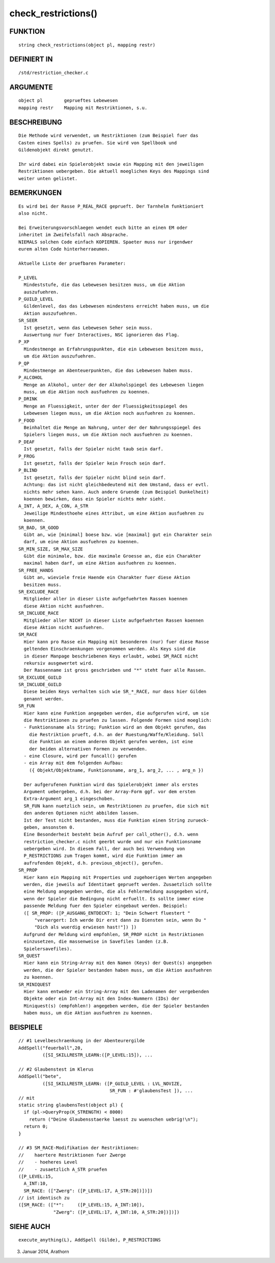 check_restrictions()
====================

FUNKTION
--------
::

    string check_restrictions(object pl, mapping restr)

DEFINIERT IN
------------
::

    /std/restriction_checker.c

ARGUMENTE
---------
::

    object pl        geprueftes Lebewesen
    mapping restr    Mapping mit Restriktionen, s.u.

BESCHREIBUNG
------------
::

    Die Methode wird verwendet, um Restriktionen (zum Beispiel fuer das
    Casten eines Spells) zu pruefen. Sie wird von Spellbook und
    Gildenobjekt direkt genutzt.

    Ihr wird dabei ein Spielerobjekt sowie ein Mapping mit den jeweiligen
    Restriktionen uebergeben. Die aktuell moeglichen Keys des Mappings sind
    weiter unten gelistet.

BEMERKUNGEN
-----------
::

    Es wird bei der Rasse P_REAL_RACE geprueft. Der Tarnhelm funktioniert
    also nicht.

    Bei Erweiterungsvorschlaegen wendet euch bitte an einen EM oder
    inheritet im Zweifelsfall nach Absprache.
    NIEMALS solchen Code einfach KOPIEREN. Spaeter muss nur irgendwer
    eurem alten Code hinterherraeumen.

    Aktuelle Liste der pruefbaren Parameter:

    P_LEVEL
      Mindeststufe, die das Lebewesen besitzen muss, um die Aktion
      auszufuehren.
    P_GUILD_LEVEL
      Gildenlevel, das das Lebewesen mindestens erreicht haben muss, um die
      Aktion auszufuehren.
    SR_SEER
      Ist gesetzt, wenn das Lebewesen Seher sein muss.
      Auswertung nur fuer Interactives, NSC ignorieren das Flag.
    P_XP
      Mindestmenge an Erfahrungspunkten, die ein Lebewesen besitzen muss,
      um die Aktion auszufuehren.
    P_QP
      Mindestmenge an Abenteuerpunkten, die das Lebewesen haben muss.
    P_ALCOHOL
      Menge an Alkohol, unter der der Alkoholspiegel des Lebewesen liegen
      muss, um die Aktion noch ausfuehren zu koennen.
    P_DRINK
      Menge an Fluessigkeit, unter der der Fluessigkeitsspiegel des
      Lebewesen liegen muss, um die Aktion noch ausfuehren zu koennen.
    P_FOOD
      Beinhaltet die Menge an Nahrung, unter der der Nahrungsspiegel des
      Spielers liegen muss, um die Aktion noch ausfuehren zu koennen.
    P_DEAF
      Ist gesetzt, falls der Spieler nicht taub sein darf.
    P_FROG
      Ist gesetzt, falls der Spieler kein Frosch sein darf.
    P_BLIND
      Ist gesetzt, falls der Spieler nicht blind sein darf.
      Achtung: das ist nicht gleichbedeutend mit dem Umstand, dass er evtl.
      nichts mehr sehen kann. Auch andere Gruende (zum Beispiel Dunkelheit)
      koennen bewirken, dass ein Spieler nichts mehr sieht.
    A_INT, A_DEX, A_CON, A_STR
      Jeweilige Mindesthoehe eines Attribut, um eine Aktion ausfuehren zu
      koennen.
    SR_BAD, SR_GOOD
      Gibt an, wie [minimal] boese bzw. wie [maximal] gut ein Charakter sein
      darf, um eine Aktion ausfuehren zu koennen.
    SR_MIN_SIZE, SR_MAX_SIZE
      Gibt die minimale, bzw. die maximale Groesse an, die ein Charakter
      maximal haben darf, um eine Aktion ausfuehren zu koennen.
    SR_FREE_HANDS
      Gibt an, wieviele freie Haende ein Charakter fuer diese Aktion
      besitzen muss.
    SR_EXCLUDE_RACE
      Mitglieder aller in dieser Liste aufgefuehrten Rassen koennen
      diese Aktion nicht ausfuehren.
    SR_INCLUDE_RACE
      Mitglieder aller NICHT in dieser Liste aufgefuehrten Rassen koennen
      diese Aktion nicht ausfuehren.
    SM_RACE
      Hier kann pro Rasse ein Mapping mit besonderen (nur) fuer diese Rasse
      geltenden Einschraenkungen vorgenommen werden. Als Keys sind die
      in dieser Manpage beschriebenen Keys erlaubt, wobei SM_RACE nicht
      rekursiv ausgewertet wird.
      Der Rassenname ist gross geschrieben und "*" steht fuer alle Rassen.
    SR_EXCLUDE_GUILD
    SR_INCLUDE_GUILD
      Diese beiden Keys verhalten sich wie SR_*_RACE, nur dass hier Gilden
      genannt werden.
    SR_FUN
      Hier kann eine Funktion angegeben werden, die aufgerufen wird, um sie
      die Restriktionen zu pruefen zu lassen. Folgende Formen sind moeglich:
      - Funktionsname als String; Funktion wird an dem Objekt gerufen, das
        die Restriktion prueft, d.h. an der Ruestung/Waffe/Kleidung. Soll
        die Funktion an einem anderen Objekt gerufen werden, ist eine
        der beiden alternativen Formen zu verwenden.
      - eine Closure, wird per funcall() gerufen
      - ein Array mit dem folgenden Aufbau:
        ({ Objekt/Objektname, Funktionsname, arg_1, arg_2, ... , arg_n })
     
      Der aufgerufenen Funktion wird das Spielerobjekt immer als erstes
      Argument uebergeben, d.h. bei der Array-Form ggf. vor dem ersten
      Extra-Argument arg_1 eingeschoben.
      SR_FUN kann nuetzlich sein, um Restriktionen zu pruefen, die sich mit
      den anderen Optionen nicht abbilden lassen.
      Ist der Test nicht bestanden, muss die Funktion einen String zurueck-
      geben, ansonsten 0.
      Eine Besonderheit besteht beim Aufruf per call_other(), d.h. wenn
      restriction_checker.c nicht geerbt wurde und nur ein Funktionsname
      uebergeben wird. In diesem Fall, der auch bei Verwendung von
      P_RESTRICTIONS zum Tragen kommt, wird die Funktion immer am
      aufrufenden Objekt, d.h. previous_object(), gerufen.
    SR_PROP
      Hier kann ein Mapping mit Properties und zugehoerigen Werten angegeben
      werden, die jeweils auf Identitaet geprueft werden. Zusaetzlich sollte
      eine Meldung angegeben werden, die als Fehlermeldung ausgegeben wird,
      wenn der Spieler die Bedingung nicht erfuellt. Es sollte immer eine
      passende Meldung fuer den Spieler eingebaut werden. Beispiel:
      ([ SR_PROP: ([P_AUSGANG_ENTDECKT: 1; "Dein Schwert fluestert "
          "veraergert: Ich werde Dir erst dann zu Diensten sein, wenn Du "
          "Dich als wuerdig erwiesen hast!"]) ])
      Aufgrund der Meldung wird empfohlen, SR_PROP nicht in Restriktionen
      einzusetzen, die massenweise in Savefiles landen (z.B.
      Spielersavefiles).
    SR_QUEST
      Hier kann ein String-Array mit den Namen (Keys) der Quest(s) angegeben
      werden, die der Spieler bestanden haben muss, um die Aktion ausfuehren
      zu koennen.
    SR_MINIQUEST
      Hier kann entweder ein String-Array mit den Ladenamen der vergebenden
      Objekte oder ein Int-Array mit den Index-Nummern (IDs) der
      Miniquest(s) (empfohlen!) angegeben werden, die der Spieler bestanden
      haben muss, um die Aktion ausfuehren zu koennen.

BEISPIELE
---------
::

    // #1 Levelbeschraenkung in der Abenteurergilde
    AddSpell("feuerball",20,
             ([SI_SKILLRESTR_LEARN:([P_LEVEL:15]), ...

    // #2 Glaubenstest im Klerus
    AddSpell("bete",
             ([SI_SKILLRESTR_LEARN: ([P_GUILD_LEVEL : LVL_NOVIZE,
                                      SR_FUN : #'glaubensTest ]), ...
    // mit
    static string glaubensTest(object pl) {
      if (pl->QueryProp(K_STRENGTH) < 8000)
        return ("Deine Glaubensstaerke laesst zu wuenschen uebrig!\n");
      return 0;
    }

    // #3 SM_RACE-Modifikation der Restriktionen:
    //    haertere Restriktionen fuer Zwerge
    //    - hoeheres Level
    //    - zusaetzlich A_STR pruefen
    ([P_LEVEL:15,
      A_INT:10,
      SM_RACE: (["Zwerg": ([P_LEVEL:17, A_STR:20])])])
    // ist identisch zu
    ([SM_RACE: (["*":     ([P_LEVEL:15, A_INT:10]),
                 "Zwerg": ([P_LEVEL:17, A_INT:10, A_STR:20])])])

SIEHE AUCH
----------
::

    execute_anything(L), AddSpell (Gilde), P_RESTRICTIONS

03. Januar 2014, Arathorn

